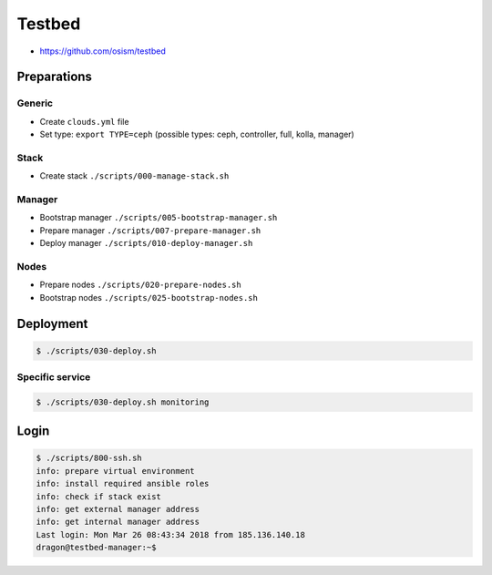 =======
Testbed
=======

* https://github.com/osism/testbed

Preparations
============

Generic
-------

* Create ``clouds.yml`` file
* Set type: ``export TYPE=ceph`` (possible types: ceph, controller, full, kolla, manager)

Stack
-----

* Create stack
  ``./scripts/000-manage-stack.sh``

Manager
-------

* Bootstrap manager
  ``./scripts/005-bootstrap-manager.sh``
* Prepare manager
  ``./scripts/007-prepare-manager.sh``
* Deploy manager
  ``./scripts/010-deploy-manager.sh``

Nodes
-----

* Prepare nodes
  ``./scripts/020-prepare-nodes.sh``
* Bootstrap nodes
  ``./scripts/025-bootstrap-nodes.sh``

Deployment
==========

.. code-block:: console

   $ ./scripts/030-deploy.sh

Specific service
----------------

.. code-block:: console

   $ ./scripts/030-deploy.sh monitoring

Login
=====

.. code-block:: console

   $ ./scripts/800-ssh.sh 
   info: prepare virtual environment
   info: install required ansible roles
   info: check if stack exist
   info: get external manager address
   info: get internal manager address
   Last login: Mon Mar 26 08:43:34 2018 from 185.136.140.18
   dragon@testbed-manager:~$
